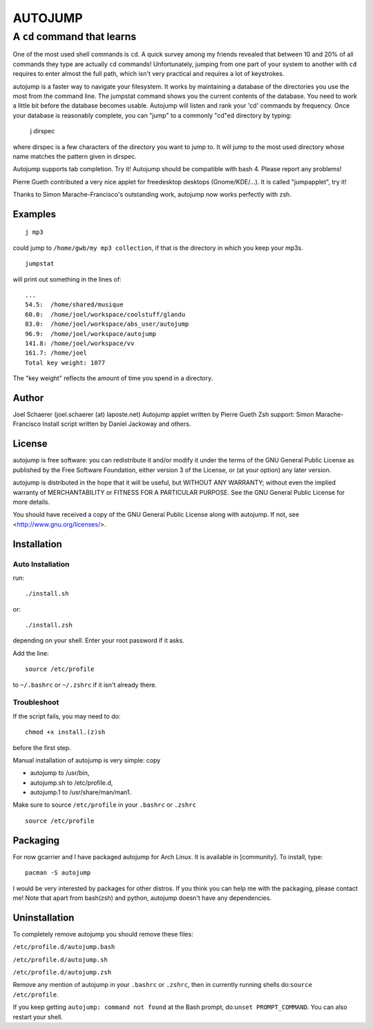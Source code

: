========
AUTOJUMP
========

----------------------------
A ``cd`` command that learns
----------------------------

One of the most used shell commands is ``cd``. A quick survey among my friends revealed that between 10 and 20% of all commands they type are actually ``cd`` commands! Unfortunately, jumping from one part of your system to another with ``cd`` requires to enter almost the full path, which isn't very practical and requires a lot of keystrokes.

autojump is a faster way to navigate your filesystem. It works by maintaining a database of the directories you use the most from the command line. The jumpstat command shows you the current contents of the database. You need to work a little bit before the database becomes usable. Autojump will listen and rank your 'cd' commands by frequency. Once your database is reasonably complete, you can "jump" to a commonly "cd"ed directory by typing:

 j dirspec

where dirspec is a few characters of the directory you want to jump to. It will jump to the most used  directory  whose
name matches the pattern given in dirspec.

Autojump supports tab completion. Try it! Autojump should be compatible with bash 4. Please report any problems!

Pierre Gueth contributed a very nice applet for freedesktop desktops (Gnome/KDE/...). It is called "jumpapplet", try it!

Thanks to Simon Marache-Francisco's outstanding work, autojump now works perfectly with zsh.

Examples
========

::

 j mp3

could jump to ``/home/gwb/my mp3 collection``, if that is the directory in which you keep your mp3s. ::

 jumpstat

will print out something in the lines of::

 ...
 54.5:	/home/shared/musique
 60.0:	/home/joel/workspace/coolstuff/glandu
 83.0:	/home/joel/workspace/abs_user/autojump
 96.9:	/home/joel/workspace/autojump
 141.8:	/home/joel/workspace/vv
 161.7:	/home/joel
 Total key weight: 1077

The "key weight" reflects the amount of time you spend in a directory.

Author
======

Joel Schaerer (joel.schaerer (at) laposte.net)
Autojump applet written by Pierre Gueth
Zsh support: Simon Marache-Francisco
Install script written by Daniel Jackoway and others.

License
=======

autojump is free software: you can redistribute it and/or modify
it under the terms of the GNU General Public License as published by
the Free Software Foundation, either version 3 of the License, or
(at your option) any later version.

autojump is distributed in the hope that it will be useful,
but WITHOUT ANY WARRANTY; without even the implied warranty of
MERCHANTABILITY or FITNESS FOR A PARTICULAR PURPOSE.  See the
GNU General Public License for more details.

You should have received a copy of the GNU General Public License
along with autojump.  If not, see <http://www.gnu.org/licenses/>.

Installation
============

Auto Installation
-----------------

run:: 

 ./install.sh 

or::
 
 ./install.zsh

depending on your shell.
Enter your root password if it asks. 

Add the line::

 source /etc/profile

to ``~/.bashrc`` or ``~/.zshrc`` if it isn't already there. 

Troubleshoot
------------

If the script fails, you may need to do::

 chmod +x install.(z)sh

before the first step. 


Manual installation of autojump is very simple: copy

- autojump to /usr/bin,
- autojump.sh to /etc/profile.d,
- autojump.1 to /usr/share/man/man1.

Make sure to source ``/etc/profile`` in your ``.bashrc`` or ``.zshrc`` ::

 source /etc/profile

Packaging
=========

For now gcarrier and I have packaged autojump for Arch Linux. It is available in [community]. To install, type::

 pacman -S autojump

I would be very interested by packages for other distros. If you think you can help me with the packaging, please contact me! Note that apart from bash(zsh) and python, autojump doesn't have any dependencies.

Uninstallation
==============

To completely remove autojump you should remove these files:

``/etc/profile.d/autojump.bash``

``/etc/profile.d/autojump.sh``

``/etc/profile.d/autojump.zsh``

Remove any mention of autojump in your ``.bashrc`` or ``.zshrc``, then in currently running shells do:``source /etc/profile``.

If you keep getting ``autojump: command not found`` at the Bash prompt, do:``unset PROMPT_COMMAND``. You can also restart your shell.
